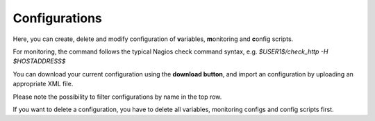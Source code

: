 Configurations
=======================

Here, you can create, delete and modify configuration of **v**\ ariables, **m**\ onitoring and **c**\ onfig scripts.

For monitoring, the command follows the typical Nagios check command syntax, e.g. *$USER1$/check_http -H $HOSTADDRESS$*

You can download your current configuration using the **download button**, and import an configuration by uploading an appropriate XML file.

Please note the possibility to filter configurations by name in the top row.

If you want to delete a configuration, you have to delete all variables, monitoring configs and config scripts first.

.. raw:: html

  <a href="/cluster/device/device_tree" target="_parent">Device Tree</a>
  
   